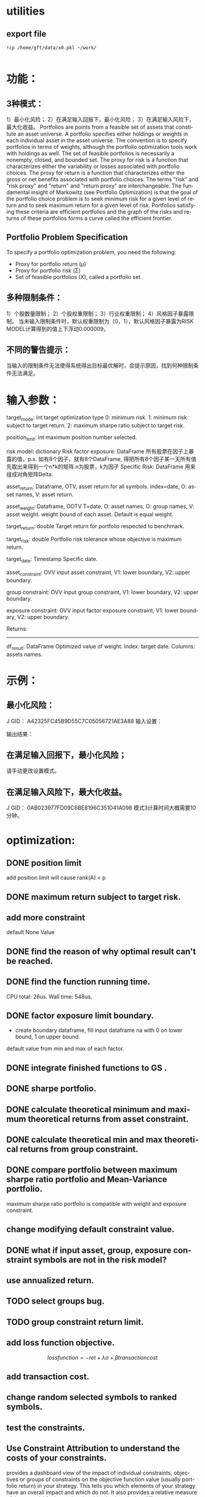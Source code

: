 #+OPTIONS: ':nil *:t -:t ::t <:t H:3 \n:nil ^:t arch:headline author:t c:nil
#+OPTIONS: creator:nil d:(not "LOGBOOK") date:t e:t email:nil f:t inline:t
#+OPTIONS: num:t p:nil pri:nil prop:nil stat:t tags:t tasks:t tex:t timestamp:t
#+OPTIONS: title:t toc:t todo:t |:t
#+TITLES: README
#+DATE: <2017-06-21 Wed>
#+AUTHORS: weiwu
#+EMAIL: victor.wuv@gmail.com
#+LANGUAGE: en
#+SELECT_TAGS: export
#+EXCLUDE_TAGS: noexport
#+CREATOR: Emacs 24.5.1 (Org mode 8.3.4)


* utilities

** export file
#+BEGIN_SRC shell
!cp /home/gft/data/x0.pkl ~/work/

#+END_SRC

* 功能：
** 3种模式：
1）最小化风险；
2）在满足输入回报下，最小化风险；
3）在满足输入风险下，最大化收益。
Portfolios are points from a feasible set of assets that constitute an asset universe. A portfolio specifies either holdings or weights in each individual asset in the asset universe. The convention is to specify portfolios in terms of weights, although the portfolio optimization tools work with holdings as well.
The set of feasible portfolios is necessarily a nonempty, closed, and bounded set. The proxy for risk is a function that characterizes either the variability or losses associated with portfolio choices. The proxy for return is a function that characterizes either the gross or net benefits associated with portfolio choices. The terms "risk" and "risk proxy" and "return" and "return proxy" are interchangeable. The fundamental insight of Markowitz (see Portfolio Optimization) is that the goal of the portfolio choice problem is to seek minimum risk for a given level of return and to seek maximum return for a given level of risk. Portfolios satisfying these criteria are efficient portfolios and the graph of the risks and returns of these portfolios forms a curve called the efficient frontier.
** Portfolio Problem Specification
To specify a portfolio optimization problem, you need the following:

- Proxy for portfolio return (μ)
- Proxy for portfolio risk (Σ)
- Set of feasible portfolios (X), called a portfolio set

** 多种限制条件：
1）个股数量限制；
2）个股权重限制；
3）行业权重限制；
4）风格因子暴露限制。
当未输入限制条件时，默认权重限制为（0，1），默认风格因子暴露为RISK MODEL计算得到的值上下浮动0.000009。

** 不同的警告提示：
当输入的限制条件无法使得系统得出目标最优解时，会提示原因，找到何种限制条件无法满足。

* 输入参数：
    target_mode: int
        target optimization type
        0: minimum risk.
        1: minimum risk subject to target return.
        2: maximum sharpe ratio subject to target risk.

    position_limit: int
        maximum position number selected.

    risk model: dictionary
        Risk factor exposure: DataFrame
            所有股票在因子上暴露的值，p.s. 如有8个因子，就有8个DataFrame,
            得把所有8个因子某一天所有值先取出来得到一个n*k的矩阵.n为股票，k为因子
        Specific Risk: DataFrame
            用来组成对角矩阵Delta.

    asset_return: Dataframe, OTV,
        asset return for all symbols.
        index=date, O: asset names, V: asset return.

    asset_weight: Dataframe, OOTV
        T=date, O: asset names, O: group names, V: asset weight.
        weight bound of each asset. Default is equal weight.

    target_return: double
        Target return for portfolio respected to benchmark.

    target_risk: double
        Portfolio risk tolerance whose objective is maximum return.

    target_date: Timestamp
        Specific date.

    asset_constraint: OVV
        input asset constraint, V1: lower boundary, V2: upper boundary.

    group constraint: OVV
        input group constraint, V1: lower boundary, V2: upper boundary.

    exposure constraint: OVV
        input factor exposure constraint, V1: lower boundary, V2: upper boundary.


    Returns:
    ----------
    df_result: DataFrame
        Optimized value of weight.
        Index: target date.
        Columns: assets names.

* 示例：
** 最小化风险：
J GID：
A42325FC45B9D55C7C05056721AE3A88
输入设置：


输出结果：

** 在满足输入回报下，最小化风险；
请手动更改设置模式。

** 在满足输入风险下，最大化收益。
J GID：
0AB023977FD09C6BE8196C351D41A098
模式3计算时间大概需要10分钟。
* optimization:
** DONE position limit
CLOSED: [2017-06-23 Fri 14:46]
add position limit will cause rank(A) < p
** DONE maximum return subject to target risk.
CLOSED: [2017-06-23 Fri 14:46]
** add more constraint
default None Value
** DONE find the reason of why optimal result can't be reached.
CLOSED: [2017-06-25 Sun 20:35]
** DONE find the function running time.
CLOSED: [2017-06-26 Mon 09:50]
CPU total: 26us.
Wall time: 548us.
** DONE factor exposure limit boundary.
CLOSED: [2017-06-26 Mon 11:47]
- create boundary dataframe, fill input dataframe na with 0 on lower bound, 1 on upper bound.
default value from min and max of each factor.
** DONE integrate finished functions to GS .
CLOSED: [2017-06-27 Tue 09:59]
** DONE sharpe portfolio.
CLOSED: [2017-06-27 Tue 09:58]
** DONE calculate theoretical minimum and maximum theoretical returns from asset constraint.
CLOSED: [2017-06-27 Tue 15:18]
** DONE calculate theoretical min and max theoretical returns from group constraint.
CLOSED: [2017-06-28 Wed 14:32]
** DONE compare portfolio between maximum sharpe ratio portfolio and Mean-Variance portfolio.
CLOSED: [2017-06-29 Thu 14:12]
maximum sharpe ratio portfolio is compatible with weight and exposure constraint.
** change modifying default constraint value.
** DONE what if input asset, group, exposure constraint symbols are not in the risk model?
CLOSED: [2017-06-29 Thu 14:51]
** use annualized return.
** TODO select groups bug.
** TODO group constraint return limit.
** add loss function objective.
$$loss function = -ret + \lambda\sigma + \beta transaction cost$$
** add transaction cost.
** change random selected symbols to ranked symbols.
** test the constraints.
** Use Constraint Attribution to understand the costs of your constraints.
provides a dashboard view of the impact of individual constraints, objectives or groups of constraints
on the objective function value (usually portfolio return) in your strategy. This tells you which elements of your strategy have an overall impact and which do not. It also provides a relative measure of the potential for improving the objective by relaxing different constraints.
**  Objective frontiers
can be used to create a classical mean variance frontier or to explore trade-offs, such as return vs. transaction costs or risk vs. tax liability
